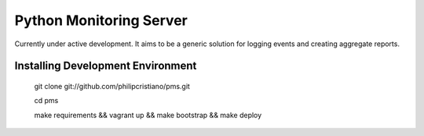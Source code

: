 Python Monitoring Server
========================

Currently under active development. It aims to be a generic solution for
logging events and creating aggregate reports.

Installing Development Environment
----------------------------------

    git clone git://github.com/philipcristiano/pms.git

    cd pms

    make requirements && vagrant up && make bootstrap && make deploy
